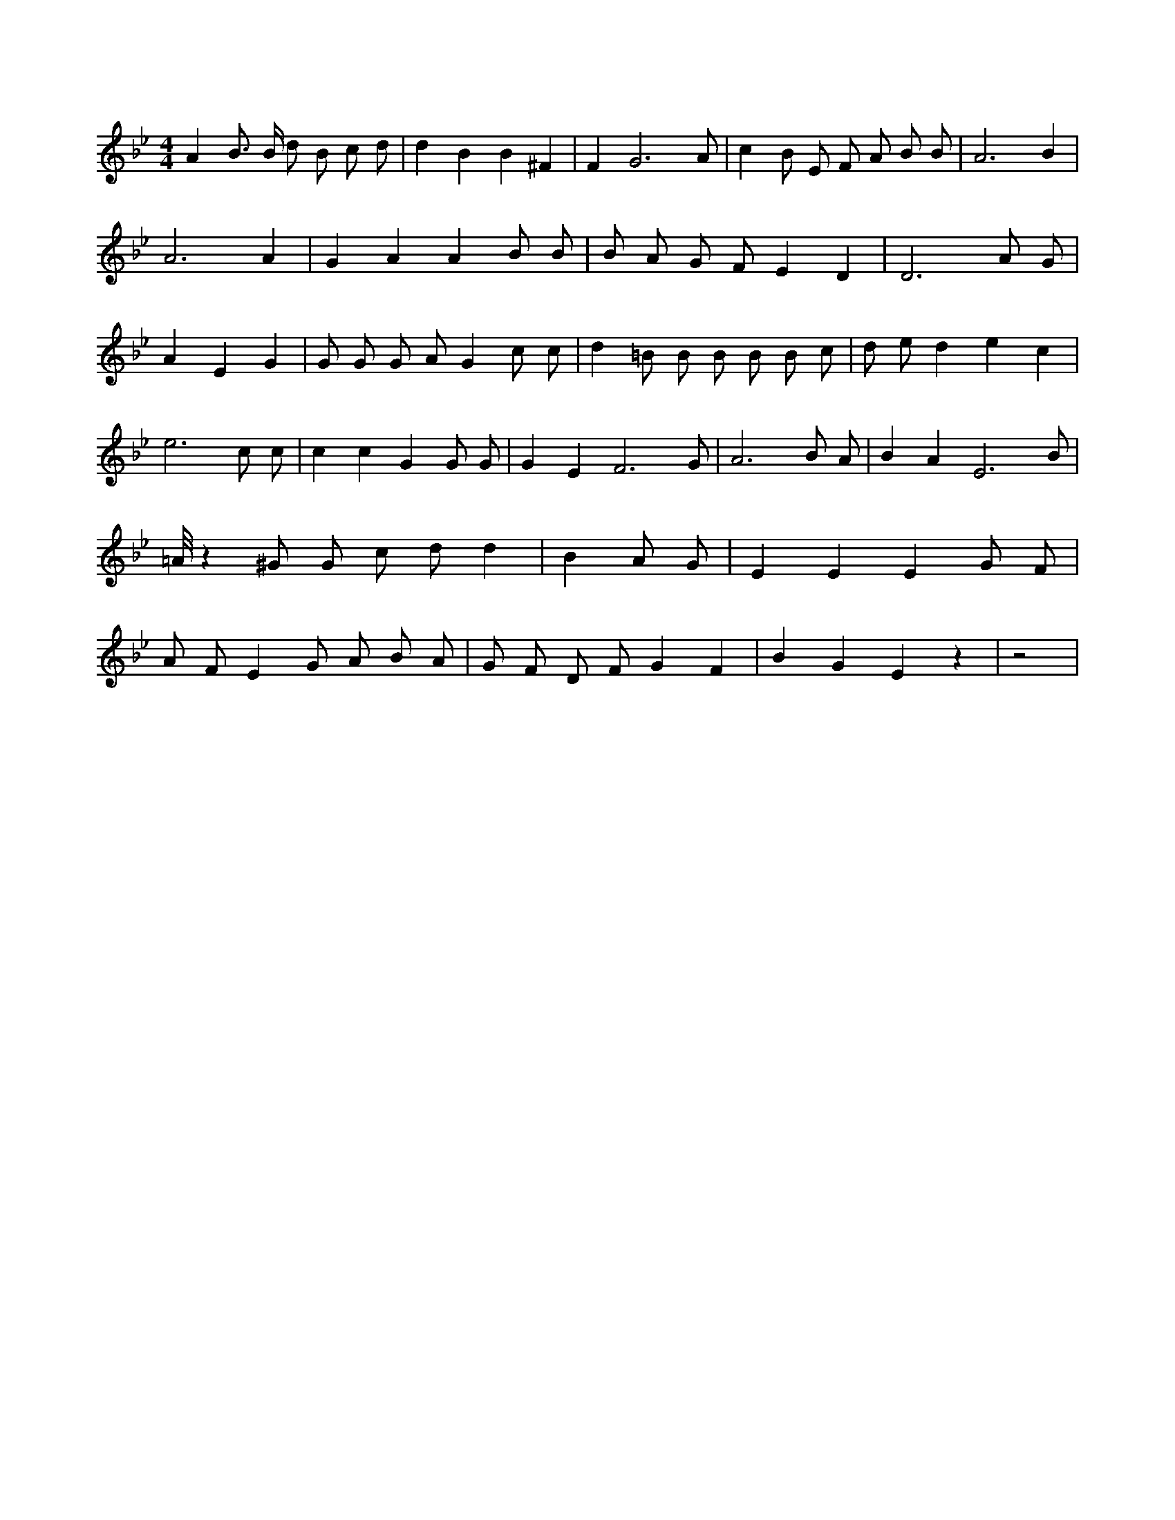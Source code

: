 X:465
L:1/4
M:4/4
K:BbMaj
A B3/4 B/4 d/2 B/2 c/2 d/2 | d B B ^F | F G3 /2 A/2 | c B/2 E/2 F/2 A/2 B/2 B/2 | A3 B | A3 A | G A A B/2 B/2 | B/2 A/2 G/2 F/2 E D | D3 A/2 G/2 | A E G | G/2 G/2 G/2 A/2 G c/2 c/2 | d =B/2 B/2 B/2 B/2 B/2 c/2 | d/2 e/2 d e c | e3 c/2 c/2 | c c G G/2 G/2 | G E F3 /2 G/2 | A3 B/2 A/2 | B A E3 /2 B/2 | =A/8 z ^G/2 G/2 c/2 d/2 d | B A/2 G/2 | E E E G/2 F/2 | A/2 F/2 E G/2 A/2 B/2 A/2 | G/2 F/2 D/2 F/2 G F | B G E z | z2 |
